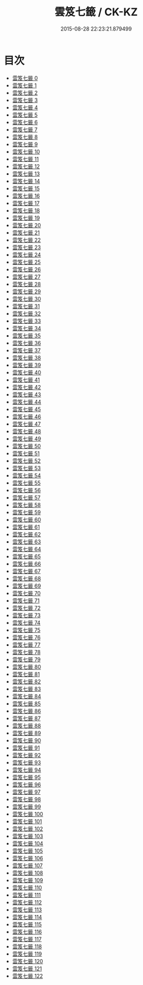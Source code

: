 #+TITLE: 雲笈七籤 / CK-KZ

#+DATE: 2015-08-28 22:23:21.879499
* 目次
 - [[file:KR5d0055_000.txt][雲笈七籤 0]]
 - [[file:KR5d0055_001.txt][雲笈七籤 1]]
 - [[file:KR5d0055_002.txt][雲笈七籤 2]]
 - [[file:KR5d0055_003.txt][雲笈七籤 3]]
 - [[file:KR5d0055_004.txt][雲笈七籤 4]]
 - [[file:KR5d0055_005.txt][雲笈七籤 5]]
 - [[file:KR5d0055_006.txt][雲笈七籤 6]]
 - [[file:KR5d0055_007.txt][雲笈七籤 7]]
 - [[file:KR5d0055_008.txt][雲笈七籤 8]]
 - [[file:KR5d0055_009.txt][雲笈七籤 9]]
 - [[file:KR5d0055_010.txt][雲笈七籤 10]]
 - [[file:KR5d0055_011.txt][雲笈七籤 11]]
 - [[file:KR5d0055_012.txt][雲笈七籤 12]]
 - [[file:KR5d0055_013.txt][雲笈七籤 13]]
 - [[file:KR5d0055_014.txt][雲笈七籤 14]]
 - [[file:KR5d0055_015.txt][雲笈七籤 15]]
 - [[file:KR5d0055_016.txt][雲笈七籤 16]]
 - [[file:KR5d0055_017.txt][雲笈七籤 17]]
 - [[file:KR5d0055_018.txt][雲笈七籤 18]]
 - [[file:KR5d0055_019.txt][雲笈七籤 19]]
 - [[file:KR5d0055_020.txt][雲笈七籤 20]]
 - [[file:KR5d0055_021.txt][雲笈七籤 21]]
 - [[file:KR5d0055_022.txt][雲笈七籤 22]]
 - [[file:KR5d0055_023.txt][雲笈七籤 23]]
 - [[file:KR5d0055_024.txt][雲笈七籤 24]]
 - [[file:KR5d0055_025.txt][雲笈七籤 25]]
 - [[file:KR5d0055_026.txt][雲笈七籤 26]]
 - [[file:KR5d0055_027.txt][雲笈七籤 27]]
 - [[file:KR5d0055_028.txt][雲笈七籤 28]]
 - [[file:KR5d0055_029.txt][雲笈七籤 29]]
 - [[file:KR5d0055_030.txt][雲笈七籤 30]]
 - [[file:KR5d0055_031.txt][雲笈七籤 31]]
 - [[file:KR5d0055_032.txt][雲笈七籤 32]]
 - [[file:KR5d0055_033.txt][雲笈七籤 33]]
 - [[file:KR5d0055_034.txt][雲笈七籤 34]]
 - [[file:KR5d0055_035.txt][雲笈七籤 35]]
 - [[file:KR5d0055_036.txt][雲笈七籤 36]]
 - [[file:KR5d0055_037.txt][雲笈七籤 37]]
 - [[file:KR5d0055_038.txt][雲笈七籤 38]]
 - [[file:KR5d0055_039.txt][雲笈七籤 39]]
 - [[file:KR5d0055_040.txt][雲笈七籤 40]]
 - [[file:KR5d0055_041.txt][雲笈七籤 41]]
 - [[file:KR5d0055_042.txt][雲笈七籤 42]]
 - [[file:KR5d0055_043.txt][雲笈七籤 43]]
 - [[file:KR5d0055_044.txt][雲笈七籤 44]]
 - [[file:KR5d0055_045.txt][雲笈七籤 45]]
 - [[file:KR5d0055_046.txt][雲笈七籤 46]]
 - [[file:KR5d0055_047.txt][雲笈七籤 47]]
 - [[file:KR5d0055_048.txt][雲笈七籤 48]]
 - [[file:KR5d0055_049.txt][雲笈七籤 49]]
 - [[file:KR5d0055_050.txt][雲笈七籤 50]]
 - [[file:KR5d0055_051.txt][雲笈七籤 51]]
 - [[file:KR5d0055_052.txt][雲笈七籤 52]]
 - [[file:KR5d0055_053.txt][雲笈七籤 53]]
 - [[file:KR5d0055_054.txt][雲笈七籤 54]]
 - [[file:KR5d0055_055.txt][雲笈七籤 55]]
 - [[file:KR5d0055_056.txt][雲笈七籤 56]]
 - [[file:KR5d0055_057.txt][雲笈七籤 57]]
 - [[file:KR5d0055_058.txt][雲笈七籤 58]]
 - [[file:KR5d0055_059.txt][雲笈七籤 59]]
 - [[file:KR5d0055_060.txt][雲笈七籤 60]]
 - [[file:KR5d0055_061.txt][雲笈七籤 61]]
 - [[file:KR5d0055_062.txt][雲笈七籤 62]]
 - [[file:KR5d0055_063.txt][雲笈七籤 63]]
 - [[file:KR5d0055_064.txt][雲笈七籤 64]]
 - [[file:KR5d0055_065.txt][雲笈七籤 65]]
 - [[file:KR5d0055_066.txt][雲笈七籤 66]]
 - [[file:KR5d0055_067.txt][雲笈七籤 67]]
 - [[file:KR5d0055_068.txt][雲笈七籤 68]]
 - [[file:KR5d0055_069.txt][雲笈七籤 69]]
 - [[file:KR5d0055_070.txt][雲笈七籤 70]]
 - [[file:KR5d0055_071.txt][雲笈七籤 71]]
 - [[file:KR5d0055_072.txt][雲笈七籤 72]]
 - [[file:KR5d0055_073.txt][雲笈七籤 73]]
 - [[file:KR5d0055_074.txt][雲笈七籤 74]]
 - [[file:KR5d0055_075.txt][雲笈七籤 75]]
 - [[file:KR5d0055_076.txt][雲笈七籤 76]]
 - [[file:KR5d0055_077.txt][雲笈七籤 77]]
 - [[file:KR5d0055_078.txt][雲笈七籤 78]]
 - [[file:KR5d0055_079.txt][雲笈七籤 79]]
 - [[file:KR5d0055_080.txt][雲笈七籤 80]]
 - [[file:KR5d0055_081.txt][雲笈七籤 81]]
 - [[file:KR5d0055_082.txt][雲笈七籤 82]]
 - [[file:KR5d0055_083.txt][雲笈七籤 83]]
 - [[file:KR5d0055_084.txt][雲笈七籤 84]]
 - [[file:KR5d0055_085.txt][雲笈七籤 85]]
 - [[file:KR5d0055_086.txt][雲笈七籤 86]]
 - [[file:KR5d0055_087.txt][雲笈七籤 87]]
 - [[file:KR5d0055_088.txt][雲笈七籤 88]]
 - [[file:KR5d0055_089.txt][雲笈七籤 89]]
 - [[file:KR5d0055_090.txt][雲笈七籤 90]]
 - [[file:KR5d0055_091.txt][雲笈七籤 91]]
 - [[file:KR5d0055_092.txt][雲笈七籤 92]]
 - [[file:KR5d0055_093.txt][雲笈七籤 93]]
 - [[file:KR5d0055_094.txt][雲笈七籤 94]]
 - [[file:KR5d0055_095.txt][雲笈七籤 95]]
 - [[file:KR5d0055_096.txt][雲笈七籤 96]]
 - [[file:KR5d0055_097.txt][雲笈七籤 97]]
 - [[file:KR5d0055_098.txt][雲笈七籤 98]]
 - [[file:KR5d0055_099.txt][雲笈七籤 99]]
 - [[file:KR5d0055_100.txt][雲笈七籤 100]]
 - [[file:KR5d0055_101.txt][雲笈七籤 101]]
 - [[file:KR5d0055_102.txt][雲笈七籤 102]]
 - [[file:KR5d0055_103.txt][雲笈七籤 103]]
 - [[file:KR5d0055_104.txt][雲笈七籤 104]]
 - [[file:KR5d0055_105.txt][雲笈七籤 105]]
 - [[file:KR5d0055_106.txt][雲笈七籤 106]]
 - [[file:KR5d0055_107.txt][雲笈七籤 107]]
 - [[file:KR5d0055_108.txt][雲笈七籤 108]]
 - [[file:KR5d0055_109.txt][雲笈七籤 109]]
 - [[file:KR5d0055_110.txt][雲笈七籤 110]]
 - [[file:KR5d0055_111.txt][雲笈七籤 111]]
 - [[file:KR5d0055_112.txt][雲笈七籤 112]]
 - [[file:KR5d0055_113.txt][雲笈七籤 113]]
 - [[file:KR5d0055_114.txt][雲笈七籤 114]]
 - [[file:KR5d0055_115.txt][雲笈七籤 115]]
 - [[file:KR5d0055_116.txt][雲笈七籤 116]]
 - [[file:KR5d0055_117.txt][雲笈七籤 117]]
 - [[file:KR5d0055_118.txt][雲笈七籤 118]]
 - [[file:KR5d0055_119.txt][雲笈七籤 119]]
 - [[file:KR5d0055_120.txt][雲笈七籤 120]]
 - [[file:KR5d0055_121.txt][雲笈七籤 121]]
 - [[file:KR5d0055_122.txt][雲笈七籤 122]]
